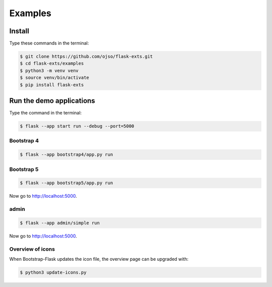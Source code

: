 ========================
Examples
========================

Install
=========

Type these commands in the terminal:

.. code-block:: bash

    $ git clone https://github.com/ojso/flask-exts.git
    $ cd flask-exts/examples
    $ python3 -m venv venv
    $ source venv/bin/activate
    $ pip install flask-exts
    

Run the demo applications
==========================

Type the command in the terminal:

.. code-block:: bash

    $ flask --app start run --debug --port=5000

Bootstrap 4
-----------------

.. code-block:: bash

    $ flask --app bootstrap4/app.py run

Bootstrap 5
-----------------

.. code-block:: bash
    
    $ flask --app bootstrap5/app.py run

Now go to http://localhost:5000.

admin
-----------------

.. code-block:: bash
    
    $ flask --app admin/simple run

Now go to http://localhost:5000.


Overview of icons
-----------------

When Bootstrap-Flask updates the icon file, the overview page can be upgraded with:


.. code-block:: bash

    $ python3 update-icons.py

